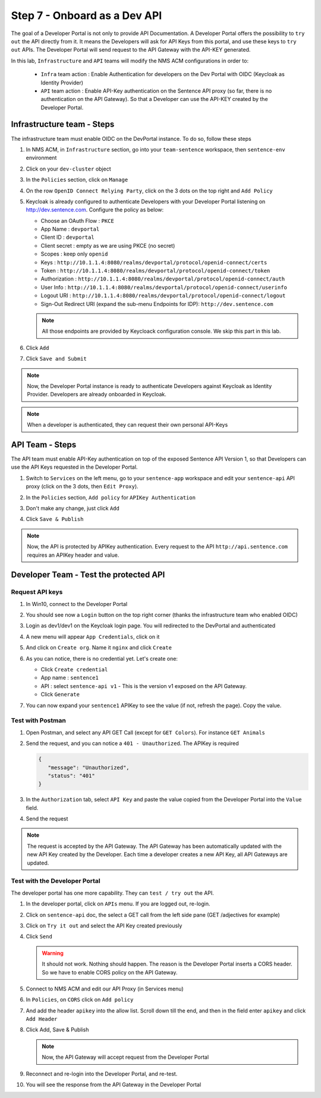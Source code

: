 Step 7 - Onboard as a Dev API
#############################

The goal of a Developer Portal is not only to provide API Documentation. A Developer Portal offers the possibility to ``try out`` the API directly from it.
It means the Developers will ask for API Keys from this portal, and use these keys to ``try out`` APIs. The Developer Portal will send request to the API Gateway with the API-KEY generated.

In this lab, ``Infrastructure`` and ``API`` teams will modify the NMS ACM configurations in order to:

   * ``Infra`` team action : Enable Authentication for developers on the Dev Portal with OIDC (Keycloak as Identity Provider) 
   * ``API`` team action : Enable API-Key authentication on the Sentence API proxy (so far, there is no authentication on the API Gateway). So that a Developer can use the API-KEY created by the Developer Portal.


Infrastructure team - Steps
===========================

The infrastructure team must enable OIDC on the DevPortal instance. To do so, follow these steps

#. In NMS ACM, in ``Infrastructure`` section, go into your ``team-sentence`` workspace, then ``sentence-env`` environment
#. Click on your ``dev-cluster`` object
#. In the ``Policies`` section, click on ``Manage``

   .. image:: ../pictures/lab2/policy-manage.png
      :align: center

#. On the row ``OpenID Connect Relying Party``, click on the 3 dots on the top right and ``Add Policy``

   .. image:: ../pictures/lab2/add-policy.png
      :align: center

#. Keycloak is already configured to authenticate Developers with your Developer Portal listening on http://dev.sentence.com. Configure the policy as below:

   * Choose an OAuth Flow : ``PKCE``
   * App Name : ``devportal``
   * Client ID : ``devportal``
   * Client secret : empty as we are using PKCE (no secret)
   * Scopes : keep only ``openid``
   * Keys :  ``http://10.1.1.4:8080/realms/devportal/protocol/openid-connect/certs``
   * Token : ``http://10.1.1.4:8080/realms/devportal/protocol/openid-connect/token``
   * Authorization : ``http://10.1.1.4:8080/realms/devportal/protocol/openid-connect/auth``
   * User Info : ``http://10.1.1.4:8080/realms/devportal/protocol/openid-connect/userinfo``
   * Logout URI : ``http://10.1.1.4:8080/realms/devportal/protocol/openid-connect/logout``
   * Sign-Out Redirect URI (expand the sub-menu Endpoints for IDP): ``http://dev.sentence.com``

   .. note :: All those endpoints are provided by Keycloack configuration console. We skip this part in this lab.

#. Click ``Add``
#. Click ``Save and Submit``

.. note :: Now, the Developer Portal instance is ready to authenticate Developers against Keycloak as Identity Provider. Developers are already onboarded in Keycloak.

.. note :: When a developer is authenticated, they can request their own personal API-Keys

API Team - Steps
================

The API team must enable API-Key authentication on top of the exposed Sentence API Version 1, so that Developers can use the API Keys requested in the Developer Portal.

#. Switch to ``Services`` on the left menu, go to your ``sentence-app`` workspace and edit your ``sentence-api`` API proxy (click on the 3 dots, then ``Edit Proxy``).

   .. image:: ../pictures/lab2/edit-proxy.png
      :align: center

#. In the ``Policies`` section, ``Add policy`` for ``APIKey Authentication``
#. Don't make any change, just click ``Add``
#. Click ``Save & Publish``

.. note :: Now, the API is protected by APIKey authentication. Every request to the API ``http://api.sentence.com`` requires an APIKey header and value.


Developer Team - Test the protected API
=======================================

Request API keys
****************

#. In Win10, connect to the Developer Portal
#. You should see now a ``Login`` button on the top right corner (thanks the infrastructure team who enabled OIDC)
#. Login as dev1/dev1 on the Keycloak login page. You will redirected to the DevPortal and authenticated

   .. image:: ../pictures/lab2/login-keycloak.png
      :align: center

#. A new menu will appear ``App Credentials``, click on it

   .. image:: ../pictures/lab2/portal-app-cred.png
      :align: center

#. And click on ``Create org``. Name it ``nginx`` and click ``Create``
#. As you can notice, there is no credential yet. Let's create one:

   * Click ``Create credential``
   * App name : ``sentence1``
   * API : select ``sentence-api v1`` - This is the version v1 exposed on the API Gateway.
   * Click ``Generate``

#. You can now expand your ``sentence1`` APIKey to see the value (if not, refresh the page). Copy the value.

   .. image:: ../pictures/lab2/apikey-value.png
      :align: center

Test with Postman
*****************

#. Open Postman, and select any API GET Call (except for ``GET Colors``). For instance ``GET Animals``
#. Send the request, and you can notice a ``401 - Unauthorized``. The APIKey is required

   .. code-block :: JSON

      {
         "message": "Unauthorized",
         "status": "401"
      }

#. In the ``Authorization`` tab, select ``API Key`` and paste the value copied from the Developer Portal into the ``Value`` field.
#. Send the request

   .. image:: ../pictures/lab2/send-apikey.png
      :align: center

.. note :: The request is accepted by the API Gateway. The API Gateway has been automatically updated with the new API Key created by the Developer. Each time a developer creates a new API Key, all API Gateways are updated.

Test with the Developer Portal
******************************

The developer portal has one more capability. They can ``test / try out`` the API.

#. In the developer portal, click on ``APIs`` menu. If you are logged out, re-login.

   .. image:: ../pictures/lab2/api-doc.png
      :align: center

#. Click on ``sentence-api`` doc, the select a GET call from the left side pane (GET /adjectives for example)
#. Click on ``Try it out`` and select the API Key created previously
#. Click ``Send``

   .. image:: ../pictures/lab2/try-it-out-fail.png
      :align: center

   .. warning :: It should not work. Nothing should happen. The reason is the Developer Portal inserts a CORS header. So we have to enable CORS policy on the API Gateway.

#. Connect to NMS ACM and edit our API Proxy (in Services menu)

   .. image:: ../pictures/lab2/edit-proxy.png
      :align: center

#. In ``Policies``, on ``CORS`` click on ``Add policy``

   .. image:: ../pictures/lab2/cors-edit.png
      :align: center

#. And add the header ``apikey`` into the allow list. Scroll down till the end, and then in the field enter ``apikey`` and click ``Add Header``

   .. image:: ../pictures/lab2/add-header.png
      :align: center

#. Click Add, Save & Publish

   .. note :: Now, the API Gateway will accept request from the Developer Portal

#. Reconnect and re-login into the Developer Portal, and re-test.
#. You will see the response from the API Gateway in the Developer Portal

   .. image:: ../pictures/lab2/try-it-out-ok.png
      :align: center